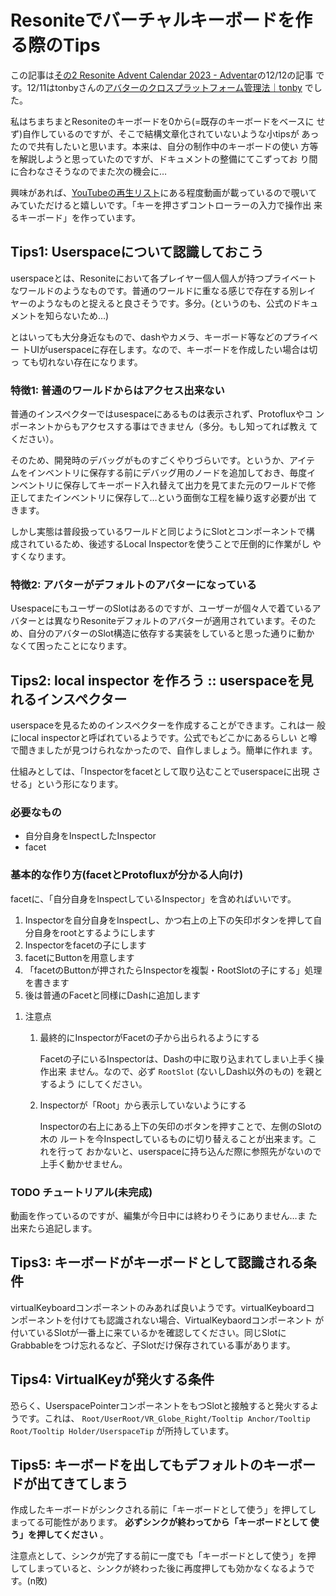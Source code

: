 * Resoniteでバーチャルキーボードを作る際のTips
:PROPERTIES:
:DATE: [2023-12-12 Tue 00:12]
:TAGS: :resonite:virtual-keyboard:tips:
:BLOG_POST_KIND: Knowledge
:BLOG_POST_PROGRESS: Published
:BLOG_POST_STATUS: Normal
:END:
:LOGBOOK:
CLOCK: [2023-12-12 Tue 10:30]
CLOCK: [2023-12-12 Tue 00:14]--[2023-12-12 Tue 01:36] =>  1:22
:END:
  
この記事は[[https://adventar.org/calendars/9005][その2 Resonite Advent Calendar 2023 - Adventar]]の12/12の記事
です。12/11はtonbyさんの[[https://note.com/tonby_oxide/n/ne6f928980cee][アバターのクロスプラットフォーム管理法｜tonby]]
でした。


私はちまちまとResoniteのキーボードを0から(=既存のキーボードをベースに
せず)自作しているのですが、そこで結構文章化されていないような小tipsが
あったので共有したいと思います。本来は、自分の制作中のキーボードの使い
方等を解説しようと思っていたのですが、ドキュメントの整備にてこずってお
り間に合わなさそうなのでまた次の機会に…


興味があれば、[[https://www.youtube.com/playlist?list=PLthVjqwIzS2FSxFiiJeFI-GMTxj0bJLK9][YouTubeの再生リスト]]にある程度動画が載っているので覗いて
みていただけると嬉しいです。「キーを押さずコントローラーの入力で操作出
来るキーボード」を作っています。


** Tips1: Userspaceについて認識しておこう
userspaceとは、Resoniteにおいて各プレイヤー個人個人が持つプライベート
なワールドのようなものです。普通のワールドに重なる感じで存在する別レイ
ヤーのようなものと捉えると良さそうです。多分。(というのも、公式のドキュ
メントを知らないため…)


とはいっても大分身近なもので、dashやカメラ、キーボード等などのプライベー
トUIがuserspaceに存在します。なので、キーボードを作成したい場合は切っ
ても切れない存在になります。

*** 特徴1: 普通のワールドからはアクセス出来ない
普通のインスペクターではusespaceにあるものは表示されず、Protofluxやコ
ンポーネントからもアクセスする事はできません（多分。もし知ってれば教え
てください）。


そのため、開発時のデバッグがものすごくやりづらいです。というか、アイテ
ムをインベントリに保存する前にデバッグ用のノードを追加しておき、毎度イ
ンベントリに保存してキーボード入れ替えて出力を見てまた元のワールドで修
正してまたインベントリに保存して...という面倒な工程を繰り返す必要が出
てきます。


しかし実態は普段扱っているワールドと同じようにSlotとコンポーネントで構
成されているため、後述するLocal Inspectorを使うことで圧倒的に作業がし
やすくなります。

*** 特徴2: アバターがデフォルトのアバターになっている
UsespaceにもユーザーのSlotはあるのですが、ユーザーが個々人で着ているア
バターとは異なりResoniteデフォルトのアバターが適用されています。そのた
め、自分のアバターのSlot構造に依存する実装をしていると思った通りに動か
なくて困ったことになります。

** Tips2: local inspector を作ろう :: userspaceを見れるインスペクター
userspaceを見るためのインスペクターを作成することができます。これは一
般にlocal inspectorと呼ばれているようです。公式でもどこかにあるらしい
と噂で聞きましたが見つけられなかったので、自作しましょう。簡単に作れま
す。

仕組みとしては、「Inspectorをfacetとして取り込むことでuserspaceに出現
させる」という形になります。

*** 必要なもの
+ 自分自身をInspectしたInspector
+ facet

*** 基本的な作り方(facetとProtofluxが分かる人向け)
facetに、「自分自身をInspectしているInspector」を含めればいいです。

1. Inspectorを自分自身をInspectし、かつ右上の上下の矢印ボタンを押して自分自身をrootとするようにします
2. Inspectorをfacetの子にします
3. facetにButtonを用意します
4. 「facetのButtonが押されたらInspectorを複製・RootSlotの子にする」処理を書きます
5. 後は普通のFacetと同様にDashに追加します

**** 注意点
***** 最終的にInspectorがFacetの子から出られるようにする
Facetの子にいるInspectorは、Dashの中に取り込まれてしまい上手く操作出来
ません。なので、必ず ~RootSlot~ (ないしDash以外のもの) を親とするよう
にしてください。

***** Inspectorが「Root」から表示していないようにする
Inspectorの右上にある上下の矢印のボタンを押すことで、左側のSlotの木の
ルートを今Inspectしているものに切り替えることが出来ます。これを行って
おかないと、userspaceに持ち込んだ際に参照先がないので上手く動かせません。

[[/images/inspector-inspecting-self.png]]
*** TODO チュートリアル(未完成)
動画を作っているのですが、編集が今日中には終わりそうにありません...ま
た出来たら追記します。

** Tips3: キーボードがキーボードとして認識される条件
virtualKeyboardコンポーネントのみあれば良いようです。virtualKeyboardコ
ンポーネントを付けても認識されない場合、VirtualKeybaordコンポーネント
が付いているSlotが一番上に来ているかを確認してください。同じSlotに
Grabbableをつけ忘れるなど、子Slotだけ保存されている事があります。

** Tips4: VirtualKeyが発火する条件
恐らく、UserspacePointerコンポーネントをもつSlotと接触すると発火するよ
うです。これは、 ~Root/UserRoot/VR_Globe_Right/Tooltip Anchor/Tooltip
Root/Tooltip Holder/UserspaceTip~ が所持しています。

[[/images/userspacePointer-location.png]]

** Tips5: キーボードを出してもデフォルトのキーボードが出てきてしまう
作成したキーボードがシンクされる前に「キーボードとして使う」を押してし
まってる可能性があります。 *必ずシンクが終わってから「キーボードとして
使う」を押してください* 。

注意点として、シンクが完了する前に一度でも「キーボードとして使う」を押
してしまっていると、シンクが終わった後に再度押しても効かなくなるようで
す。(n敗)

